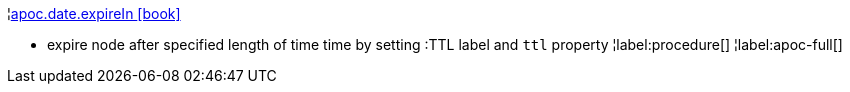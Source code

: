 ¦xref::overview/apoc.date/apoc.date.expireIn.adoc[apoc.date.expireIn icon:book[]] +

 - expire node after specified length of time time by setting :TTL label and `ttl` property
¦label:procedure[]
¦label:apoc-full[]
